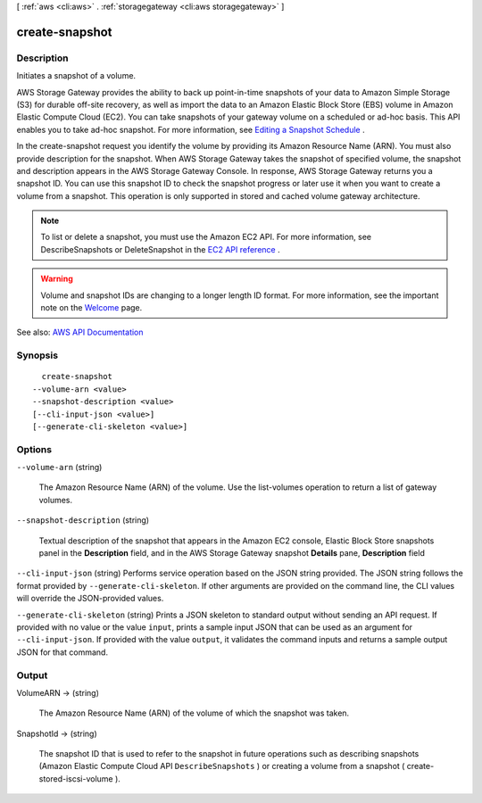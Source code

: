 [ :ref:`aws <cli:aws>` . :ref:`storagegateway <cli:aws storagegateway>` ]

.. _cli:aws storagegateway create-snapshot:


***************
create-snapshot
***************



===========
Description
===========



Initiates a snapshot of a volume.

 

AWS Storage Gateway provides the ability to back up point-in-time snapshots of your data to Amazon Simple Storage (S3) for durable off-site recovery, as well as import the data to an Amazon Elastic Block Store (EBS) volume in Amazon Elastic Compute Cloud (EC2). You can take snapshots of your gateway volume on a scheduled or ad-hoc basis. This API enables you to take ad-hoc snapshot. For more information, see `Editing a Snapshot Schedule <http://docs.aws.amazon.com/storagegateway/latest/userguide/managing-volumes.html#SchedulingSnapshot>`_ .

 

In the create-snapshot request you identify the volume by providing its Amazon Resource Name (ARN). You must also provide description for the snapshot. When AWS Storage Gateway takes the snapshot of specified volume, the snapshot and description appears in the AWS Storage Gateway Console. In response, AWS Storage Gateway returns you a snapshot ID. You can use this snapshot ID to check the snapshot progress or later use it when you want to create a volume from a snapshot. This operation is only supported in stored and cached volume gateway architecture.

 

.. note::

   

  To list or delete a snapshot, you must use the Amazon EC2 API. For more information, see DescribeSnapshots or DeleteSnapshot in the `EC2 API reference <http://docs.aws.amazon.com/AWSEC2/latest/APIReference/API_Operations.html>`_ .

   

 

.. warning::

   

  Volume and snapshot IDs are changing to a longer length ID format. For more information, see the important note on the `Welcome <http://docs.aws.amazon.com/storagegateway/latest/APIReference/Welcome.html>`_ page.

   



See also: `AWS API Documentation <https://docs.aws.amazon.com/goto/WebAPI/storagegateway-2013-06-30/CreateSnapshot>`_


========
Synopsis
========

::

    create-snapshot
  --volume-arn <value>
  --snapshot-description <value>
  [--cli-input-json <value>]
  [--generate-cli-skeleton <value>]




=======
Options
=======

``--volume-arn`` (string)


  The Amazon Resource Name (ARN) of the volume. Use the  list-volumes operation to return a list of gateway volumes.

  

``--snapshot-description`` (string)


  Textual description of the snapshot that appears in the Amazon EC2 console, Elastic Block Store snapshots panel in the **Description** field, and in the AWS Storage Gateway snapshot **Details** pane, **Description** field

  

``--cli-input-json`` (string)
Performs service operation based on the JSON string provided. The JSON string follows the format provided by ``--generate-cli-skeleton``. If other arguments are provided on the command line, the CLI values will override the JSON-provided values.

``--generate-cli-skeleton`` (string)
Prints a JSON skeleton to standard output without sending an API request. If provided with no value or the value ``input``, prints a sample input JSON that can be used as an argument for ``--cli-input-json``. If provided with the value ``output``, it validates the command inputs and returns a sample output JSON for that command.



======
Output
======

VolumeARN -> (string)

  

  The Amazon Resource Name (ARN) of the volume of which the snapshot was taken.

  

  

SnapshotId -> (string)

  

  The snapshot ID that is used to refer to the snapshot in future operations such as describing snapshots (Amazon Elastic Compute Cloud API ``DescribeSnapshots`` ) or creating a volume from a snapshot ( create-stored-iscsi-volume ).

  

  

